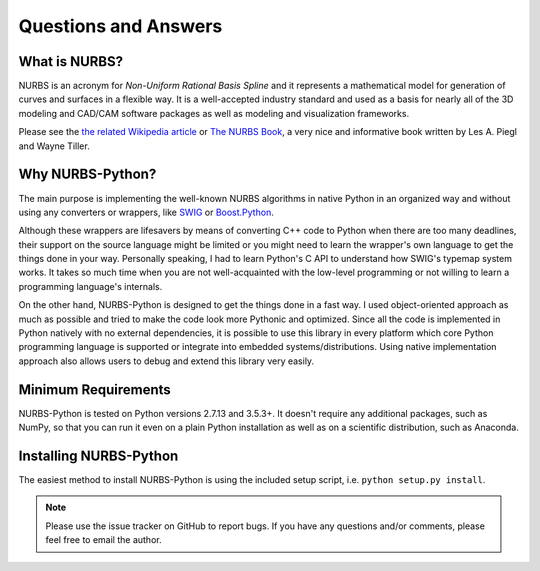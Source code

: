 Questions and Answers
^^^^^^^^^^^^^^^^^^^^^

What is NURBS?
==============

NURBS is an acronym for *Non-Uniform Rational Basis Spline* and it represents a mathematical model for generation of
curves and surfaces in a flexible way. It is a well-accepted industry standard and used as a basis for nearly all of
the 3D modeling and CAD/CAM software packages as well as modeling and visualization frameworks.

Please see the `the related Wikipedia article <https://en.wikipedia.org/wiki/Non-uniform_rational_B-spline>`_
or `The NURBS Book <http://www.springer.com/gp/book/9783642973857>`_, a very nice and informative book written by
Les A. Piegl and Wayne Tiller.

Why NURBS-Python?
=================

The main purpose is implementing the well-known NURBS algorithms in native Python in an organized way and without using
any converters or wrappers, like `SWIG <http://www.swig.org/>`_ or `Boost.Python <https://github.com/boostorg/python>`_.

Although these wrappers are lifesavers by means of converting C++ code to Python when there are too many deadlines, their support
on the source language might be limited or you might need to learn the wrapper's own language to get the things done in your way.
Personally speaking, I had to learn Python's C API to understand how SWIG's typemap system works. It takes so much time when
you are not well-acquainted with the low-level programming or not willing to learn a programming language's internals.

On the other hand, NURBS-Python is designed to get the things done in a fast way. I used object-oriented approach
as much as possible and tried to make the code look more Pythonic and optimized. Since all the code is implemented in
Python natively with no external dependencies, it is possible to use this library in every platform which core Python
programming language is supported or integrate into embedded systems/distributions. Using native implementation
approach also allows users to debug and extend this library very easily.

Minimum Requirements
====================

NURBS-Python is tested on Python versions 2.7.13 and 3.5.3+. It doesn't require any additional packages, such as NumPy,
so that you can run it even on a plain Python installation as well as on a scientific distribution, such as Anaconda.

Installing NURBS-Python
=======================

The easiest method to install NURBS-Python is using the included setup script, i.e. ``python setup.py install``.

.. note:: Please use the issue tracker on GitHub to report bugs. If you have any questions and/or comments, please feel free to email the author.
